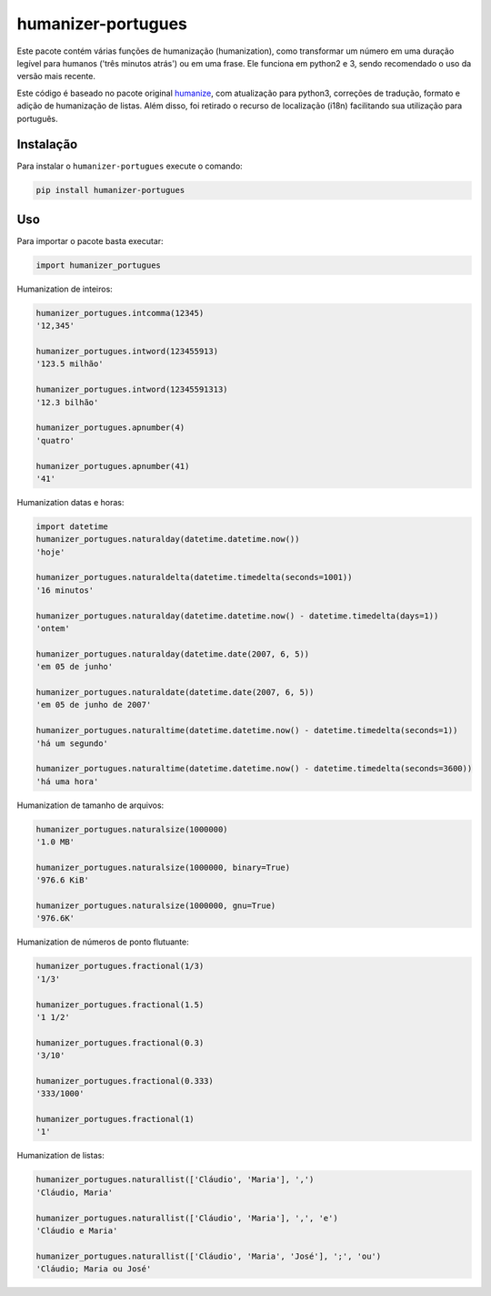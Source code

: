 humanizer-portugues
===================

|pyversions| |Travis| |Codecov| |PyPi|

.. |pyversions| image:: https://img.shields.io/pypi/pyversions/humanizer-portugues.svg
    :target: https://pypi.python.org/pypi/humanizer-portugues
    :alt: Python versions supported

.. |Travis| image:: https://api.travis-ci.org/staticdev/humanizer-portugues.svg?branch=master
.. _Travis: https://travis-ci.org/staticdev/humanizer-portugues

.. |Codecov| image:: https://codecov.io/github/staticdev/humanizer-portugues/badge.svg?branch=master&service=github
.. _Codecov: https://codecov.io/github/staticdev/humanizer-portugues?branch=master

.. |PyPi| image:: https://badge.fury.io/py/humanizer-portugues.svg
.. _PyPi: https://badge.fury.io/py/humanizer-portugues

Este pacote contém várias funções de humanização (humanization), como transformar um número em uma duração legível para humanos ('três minutos atrás') ou em uma frase. Ele funciona em python2 e 3, sendo recomendado o uso da versão mais recente.

Este código é baseado no pacote original humanize_, com atualização para python3, correções de tradução, formato e adição de humanização de listas. Além disso, foi retirado o recurso de localização (i18n) facilitando sua utilização para português.

Instalação
----------

Para instalar o ``humanizer-portugues`` execute o comando:

.. code-block:: sh

      pip install humanizer-portugues

Uso
---

Para importar o pacote basta executar:

.. code-block:: python

    import humanizer_portugues

Humanization de inteiros:

.. code-block:: python

    humanizer_portugues.intcomma(12345)
    '12,345'

    humanizer_portugues.intword(123455913)
    '123.5 milhão'

    humanizer_portugues.intword(12345591313)
    '12.3 bilhão'

    humanizer_portugues.apnumber(4)
    'quatro'

    humanizer_portugues.apnumber(41)
    '41'

Humanization datas e horas:

.. code-block:: python

    import datetime
    humanizer_portugues.naturalday(datetime.datetime.now())
    'hoje'

    humanizer_portugues.naturaldelta(datetime.timedelta(seconds=1001))
    '16 minutos'

    humanizer_portugues.naturalday(datetime.datetime.now() - datetime.timedelta(days=1))
    'ontem'

    humanizer_portugues.naturalday(datetime.date(2007, 6, 5))
    'em 05 de junho'

    humanizer_portugues.naturaldate(datetime.date(2007, 6, 5))
    'em 05 de junho de 2007'

    humanizer_portugues.naturaltime(datetime.datetime.now() - datetime.timedelta(seconds=1))
    'há um segundo'

    humanizer_portugues.naturaltime(datetime.datetime.now() - datetime.timedelta(seconds=3600))
    'há uma hora'

Humanization de tamanho de arquivos:

.. code-block:: python

    humanizer_portugues.naturalsize(1000000)
    '1.0 MB'

    humanizer_portugues.naturalsize(1000000, binary=True)
    '976.6 KiB'

    humanizer_portugues.naturalsize(1000000, gnu=True)
    '976.6K'

Humanization de números de ponto flutuante:

.. code-block:: python

    humanizer_portugues.fractional(1/3)
    '1/3'

    humanizer_portugues.fractional(1.5)
    '1 1/2'

    humanizer_portugues.fractional(0.3)
    '3/10'

    humanizer_portugues.fractional(0.333)
    '333/1000'

    humanizer_portugues.fractional(1)
    '1'

Humanization de listas:

.. code-block:: python

    humanizer_portugues.naturallist(['Cláudio', 'Maria'], ',')
    'Cláudio, Maria'

    humanizer_portugues.naturallist(['Cláudio', 'Maria'], ',', 'e')
    'Cláudio e Maria'

    humanizer_portugues.naturallist(['Cláudio', 'Maria', 'José'], ';', 'ou')
    'Cláudio; Maria ou José'

.. _Humanize: https://github.com/jmoiron/humanize

